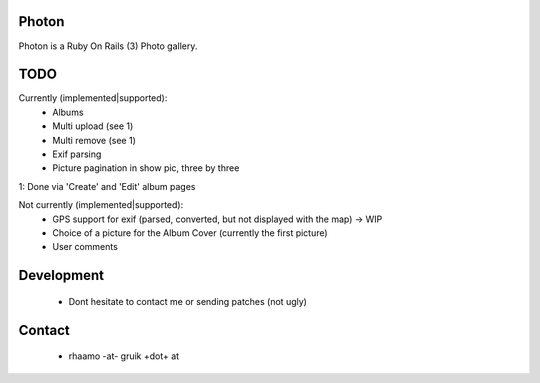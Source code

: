 Photon
======

Photon is a Ruby On Rails (3) Photo gallery.

TODO
====

Currently (implemented|supported):
  - Albums
  - Multi upload (see 1)
  - Multi remove (see 1)
  - Exif parsing
  - Picture pagination in show pic, three by three

1: Done via 'Create' and 'Edit' album pages

Not currently (implemented|supported):
  - GPS support for exif (parsed, converted, but not displayed with the map) -> WIP
  - Choice of a picture for the Album Cover (currently the first picture)
  - User comments

Development
===========

  - Dont hesitate to contact me or sending patches (not ugly)

Contact
=======

  - rhaamo -at- gruik +dot+ at